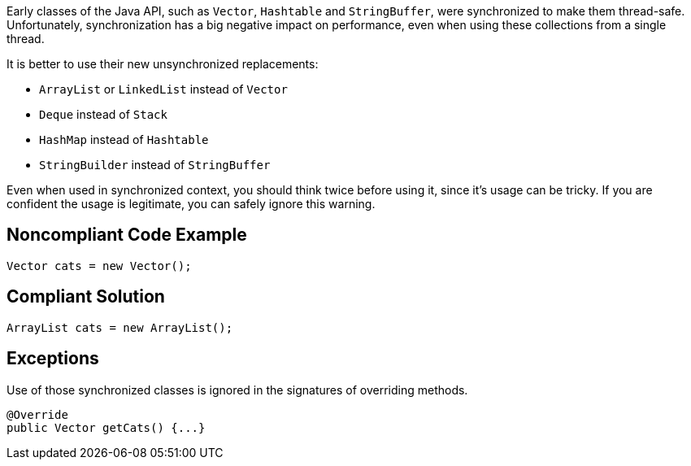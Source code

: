 Early classes of the Java API, such as ``++Vector++``, ``++Hashtable++`` and ``++StringBuffer++``, were synchronized to make them thread-safe. Unfortunately, synchronization has a big negative impact on performance, even when using these collections from a single thread.


It is better to use their new unsynchronized replacements:


* ``++ArrayList++`` or ``++LinkedList++`` instead of ``++Vector++``
* ``++Deque++`` instead of ``++Stack++``
* ``++HashMap++`` instead of ``++Hashtable++``
* ``++StringBuilder++`` instead of ``++StringBuffer++``

Even when used in synchronized context, you should think twice before using it, since it's usage can be tricky. If you are confident the usage is legitimate, you can safely ignore this warning.

== Noncompliant Code Example

----
Vector cats = new Vector(); 
----

== Compliant Solution

----
ArrayList cats = new ArrayList();
----

== Exceptions

Use of those synchronized classes is ignored in the signatures of overriding methods.

----
@Override
public Vector getCats() {...}
----
